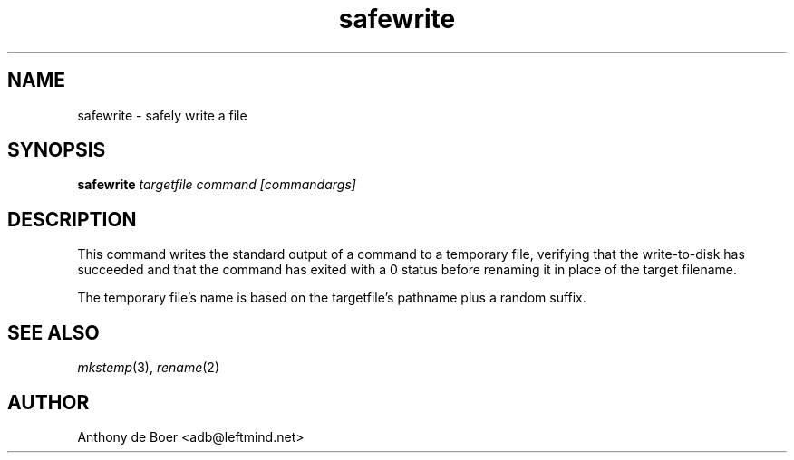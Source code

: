 .TH safewrite 1 "Commands"
.SH NAME
safewrite - safely write a file
.SH SYNOPSIS
.B safewrite
.I targetfile command [commandargs]
.SH DESCRIPTION
This command writes the standard output of a command to a temporary
file, verifying that the write-to-disk has succeeded and that the
command has exited with a 0 status before renaming it in place of
the target filename.
.PP
The temporary file's name is based on the targetfile's pathname plus a
random suffix.
.SH SEE ALSO
.IR mkstemp (3),
.IR rename (2)
.SH AUTHOR
Anthony de Boer <adb@leftmind.net>

